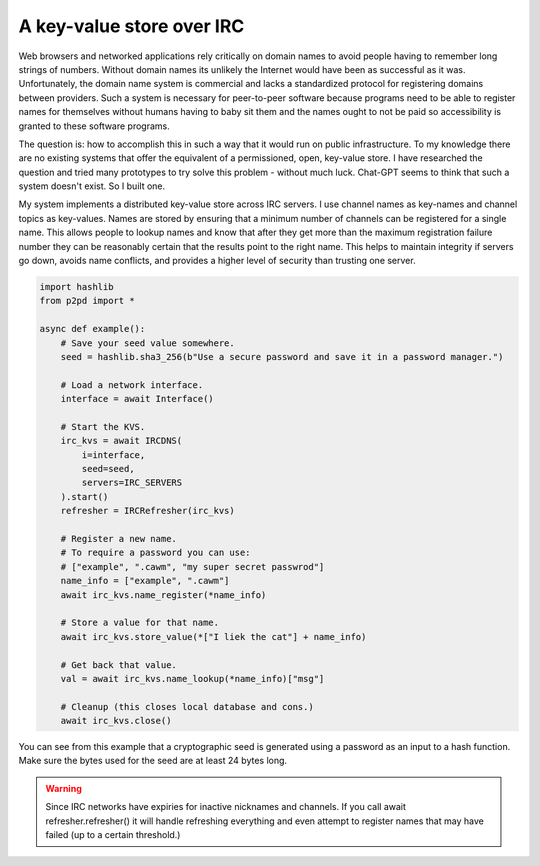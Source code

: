 A key-value store over IRC
=============================

Web browsers and networked applications rely critically on domain names
to avoid people having to remember long strings of numbers. Without domain
names its unlikely the Internet would have been as successful as it was.
Unfortunately, the domain name system is commercial and lacks a standardized
protocol for registering domains between providers. Such a system is necessary
for peer-to-peer software because programs need to be able to register names
for themselves without humans having to baby sit them and the names ought to
not be paid so accessibility is granted to these software programs.

The question is: how to accomplish this in such a way that it would run on public
infrastructure. To my knowledge there are no existing systems that offer the
equivalent of a permissioned, open, key-value store. I have researched the
question and tried many prototypes to try solve this problem - without much luck.
Chat-GPT seems to think that such a system doesn't exist. So I built one.

My system implements a distributed key-value store across IRC servers.
I use channel names as key-names and channel topics as key-values. Names
are stored by ensuring that a minimum number of channels can be registered
for a single name. This allows people to lookup names and know that
after they get more than the maximum registration failure number
they can be reasonably certain that the results point to the right name.
This helps to maintain integrity if servers go down, avoids name conflicts,
and provides a higher level of security than trusting one server.

.. code-block:: python

    import hashlib
    from p2pd import *

    async def example():
        # Save your seed value somewhere.
        seed = hashlib.sha3_256(b"Use a secure password and save it in a password manager.")

        # Load a network interface.
        interface = await Interface()

        # Start the KVS.
        irc_kvs = await IRCDNS(
            i=interface,
            seed=seed,
            servers=IRC_SERVERS
        ).start()
        refresher = IRCRefresher(irc_kvs)

        # Register a new name.
        # To require a password you can use:
        # ["example", ".cawm", "my super secret passwrod"]
        name_info = ["example", ".cawm"]
        await irc_kvs.name_register(*name_info)

        # Store a value for that name.
        await irc_kvs.store_value(*["I liek the cat"] + name_info)

        # Get back that value.
        val = await irc_kvs.name_lookup(*name_info)["msg"]

        # Cleanup (this closes local database and cons.)
        await irc_kvs.close()

You can see from this example that a cryptographic seed is generated using
a password as an input to a hash function. Make sure the bytes used for
the seed are at least 24 bytes long.

.. warning::
    Since IRC networks have expiries for inactive nicknames and channels. If you call await refresher.refresher() it will handle refreshing
    everything and even attempt to register names that may
    have failed (up to a certain threshold.)